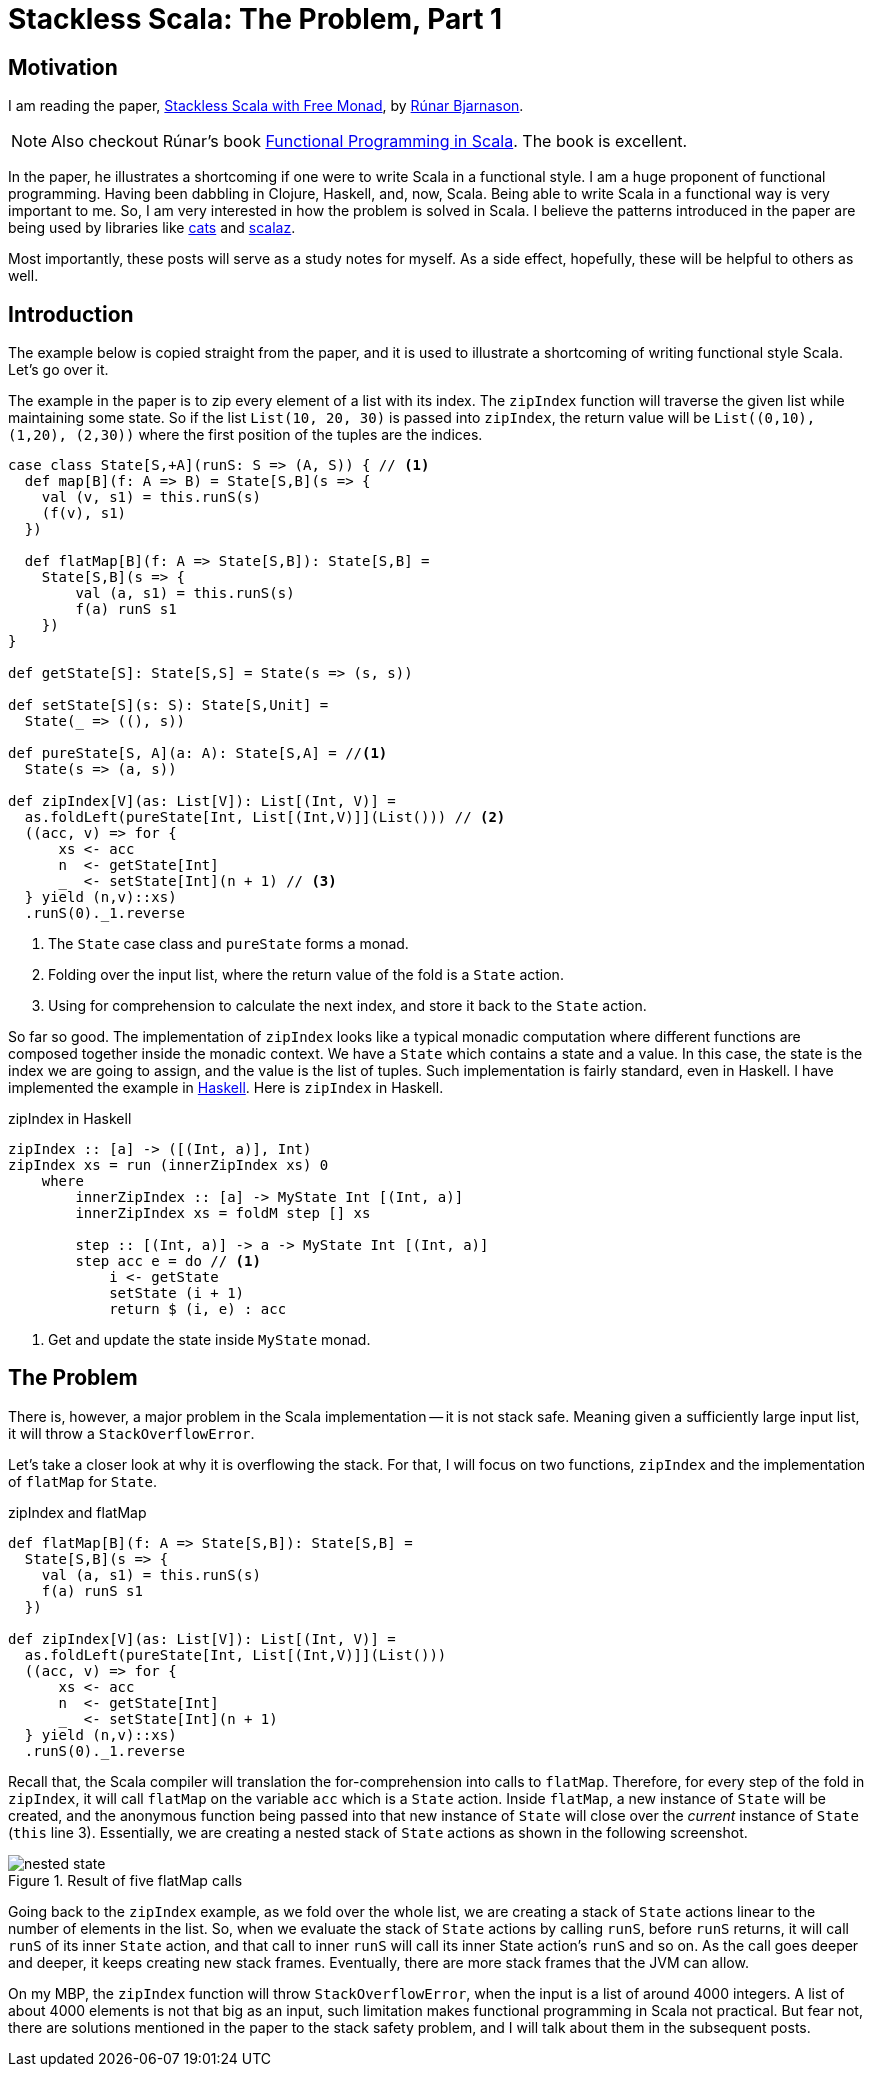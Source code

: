 = Stackless Scala: The Problem, Part 1
:page-layout: post
:page-categories: articles

:stackless-pdf: http://blog.higher-order.com/assets/trampolines.pdf
:higher-order: http://blog.higher-order.com/
:redbook: https://www.manning.com/books/functional-programming-in-scala
:cats: https://github.com/typelevel/cats 
:scalaz: https://github.com/scalaz/scalaz
:ziHs-gist: https://gist.github.com/marcoy/b15b46884f56ea57d9712034b6ade951

== Motivation
I am reading the paper, {stackless-pdf}[Stackless Scala with Free Monad],
by {higher-order}[Rúnar Bjarnason, window="_blank"].

[NOTE]
====
Also checkout Rúnar's book {redbook}[Functional Programming in Scala].
The book is excellent.
====

In the paper,
he illustrates a shortcoming if one were to write Scala in a functional style.
I am a huge proponent of functional programming.
Having been dabbling in Clojure, Haskell, and, now, Scala.
Being able to write Scala in a functional way is very important to me.
So, I am very interested in how the problem is solved in Scala.
I believe the patterns introduced in the paper are being used by libraries like
{cats}[cats] and {scalaz}[scalaz].

Most importantly,
these posts will serve as a study notes for myself.
As a side effect, hopefully, these will be helpful to others as well.

== Introduction
The example below is copied straight from the paper,
and it is used to illustrate a shortcoming of writing functional style Scala.
Let's go over it.

The example in the paper is to zip every element of a list with its index.
The `zipIndex` function will traverse the given list while maintaining some state.
So if the list `List(10, 20, 30)` is passed into `zipIndex`,
the return value will be `List\((0,10), (1,20), (2,30))`
where the first position of the tuples are the indices.

[source,scala,lineno]
----
case class State[S,+A](runS: S => (A, S)) { // <1>
  def map[B](f: A => B) = State[S,B](s => {
    val (v, s1) = this.runS(s)
    (f(v), s1)
  })

  def flatMap[B](f: A => State[S,B]): State[S,B] =
    State[S,B](s => {
        val (a, s1) = this.runS(s)
        f(a) runS s1
    })
}

def getState[S]: State[S,S] = State(s => (s, s))

def setState[S](s: S): State[S,Unit] =
  State(_ => ((), s))

def pureState[S, A](a: A): State[S,A] = //<1>
  State(s => (a, s))

def zipIndex[V](as: List[V]): List[(Int, V)] =
  as.foldLeft(pureState[Int, List[(Int,V)]](List())) // <2>
  ((acc, v) => for {
      xs <- acc
      n  <- getState[Int]
      _  <- setState[Int](n + 1) // <3>
  } yield (n,v)::xs)
  .runS(0)._1.reverse
----
<1> The `State` case class and `pureState` forms a monad.
<2> Folding over the input list, where the return value of the fold is a `State` action.
<3> Using for comprehension to calculate the next index, and store it back to the `State` action.

So far so good.
The implementation of `zipIndex` looks like a typical monadic computation
where different functions are composed together inside the monadic context.
We have a `State` which contains a state and a value.
In this case, the state is the index we are going to assign,
and the value is the list of tuples.
Such implementation is fairly standard, even in Haskell.
I have implemented the example in {ziHs-gist}[Haskell].
Here is `zipIndex` in Haskell.

[source,haskell,lineno]
.zipIndex in Haskell
----
zipIndex :: [a] -> ([(Int, a)], Int)
zipIndex xs = run (innerZipIndex xs) 0
    where
        innerZipIndex :: [a] -> MyState Int [(Int, a)]
        innerZipIndex xs = foldM step [] xs

        step :: [(Int, a)] -> a -> MyState Int [(Int, a)]
        step acc e = do // <1>
            i <- getState
            setState (i + 1)
            return $ (i, e) : acc
----
<1> Get and update the state inside `MyState` monad.

== The Problem
There is, however, a major problem in the Scala implementation --
it is not stack safe.
Meaning given a sufficiently large input list,
it will throw a `StackOverflowError`.

Let's take a closer look at why it is overflowing the stack.
For that, I will focus on two functions,
`zipIndex` and the implementation of `flatMap` for `State`.

[source,scala,lineno]
.zipIndex and flatMap
----
def flatMap[B](f: A => State[S,B]): State[S,B] =
  State[S,B](s => {
    val (a, s1) = this.runS(s)
    f(a) runS s1
  })

def zipIndex[V](as: List[V]): List[(Int, V)] =
  as.foldLeft(pureState[Int, List[(Int,V)]](List()))
  ((acc, v) => for {
      xs <- acc
      n  <- getState[Int]
      _  <- setState[Int](n + 1)
  } yield (n,v)::xs)
  .runS(0)._1.reverse
----

Recall that, the Scala compiler will translation the for-comprehension into calls to `flatMap`.
Therefore, for every step of the fold in `zipIndex`,
it will call `flatMap` on the variable `acc` which is a `State` action.
Inside `flatMap`, a new instance of `State` will be created,
and the anonymous function being passed into that new instance of `State` will close over
the _current_ instance of `State` (`this` line 3).
Essentially, we are creating a nested stack of `State` actions as shown in the following screenshot.

image::/images/nested-state.png[align="center",title="Result of five flatMap calls"]

Going back to the `zipIndex` example, as we fold over the whole list,
we are creating a stack of `State` actions linear to the number of elements in the list.
So, when we evaluate the stack of `State` actions by calling `runS`,
before `runS` returns, it will call `runS` of its inner `State` action,
and that call to inner `runS` will call its inner State action's `runS` and so on.
As the call goes deeper and deeper, it keeps creating new stack frames.
Eventually, there are more stack frames that the JVM can allow.

On my MBP, the `zipIndex` function will throw `StackOverflowError`,
when the input is a list of around 4000 integers.
A list of about 4000 elements is not that big as an input,
such limitation makes functional programming in Scala not practical.
But fear not, there are solutions mentioned in the paper to the stack safety problem,
and I will talk about them in the subsequent posts.
